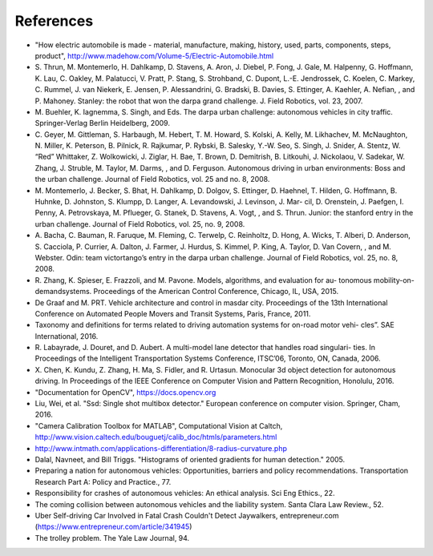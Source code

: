 References
==========

- "How electric automobile is made - material, manufacture, making, history,
  used, parts, components, steps, product",
  http://www.madehow.com/Volume-5/Electric-Automobile.html

- S. Thrun, M. Montemerlo, H. Dahlkamp, D. Stavens, A. Aron, J. Diebel, P. Fong,
  J. Gale, M. Halpenny, G. Hoffmann, K. Lau, C. Oakley, M. Palatucci, V. Pratt, P.
  Stang, S. Strohband, C. Dupont, L.-E. Jendrossek, C. Koelen, C. Markey, C.
  Rummel, J. van Niekerk, E. Jensen, P. Alessandrini, G. Bradski, B. Davies, S.
  Ettinger, A. Kaehler, A. Nefian, , and P. Mahoney. Stanley: the robot that won
  the darpa grand challenge. J. Field Robotics, vol. 23, 2007.

- M. Buehler, K. Iagnemma, S. Singh, and Eds. The darpa urban challenge:
  autonomous vehicles in city traffic. Springer-Verlag Berlin Heidelberg, 2009.

- C. Geyer, M. Gittleman, S. Harbaugh, M. Hebert, T. M. Howard, S. Kolski, A.
  Kelly, M. Likhachev, M. McNaughton, N. Miller, K. Peterson, B. Pilnick, R.
  Rajkumar, P. Rybski, B. Salesky, Y.-W. Seo, S. Singh, J. Snider, A. Stentz, W.
  “Red” Whittaker, Z. Wolkowicki, J. Ziglar, H. Bae, T. Brown, D. Demitrish, B. 
  Litkouhi, J. Nickolaou, V. Sadekar, W. Zhang, J. Struble, M. Taylor, M. Darms, ,
  and D. Ferguson. Autonomous driving in urban environments: Boss and the urban
  challenge. Journal of Field Robotics, vol. 25 and no. 8, 2008.

- M. Montemerlo, J. Becker, S. Bhat, H. Dahlkamp, D. Dolgov, S. Ettinger, D.
  Haehnel, T. Hilden, G. Hoffmann, B. Huhnke, D. Johnston, S. Klumpp, D. Langer,
  A. Levandowski, J. Levinson, J. Mar- cil, D. Orenstein, J. Paefgen, I. Penny, A.
  Petrovskaya, M. Pflueger, G. Stanek, D. Stavens, A. Vogt, , and S. Thrun.
  Junior: the stanford entry in the urban challenge. Journal of Field Robotics,
  vol. 25, no. 9, 2008.

- A. Bacha, C. Bauman, R. Faruque, M. Fleming, C. Terwelp, C. Reinholtz, D.
  Hong, A. Wicks, T. Alberi, D. Anderson, S. Cacciola, P. Currier, A. Dalton, J.
  Farmer, J. Hurdus, S. Kimmel, P. King, A. Taylor, D. Van Covern, , and M.
  Webster. Odin: team victortango’s entry in the darpa urban challenge. Journal of
  Field Robotics, vol. 25, no. 8, 2008.

- R. Zhang, K. Spieser, E. Frazzoli, and M. Pavone. Models, algorithms, and
  evaluation for au- tonomous mobility-on-demandsystems. Proceedings of the
  American Control Conference, Chicago, IL, USA, 2015.

- De Graaf and M. PRT. Vehicle architecture and control in masdar city.
  Proceedings of the 13th International Conference on Automated People Movers and
  Transit Systems, Paris, France, 2011.

- Taxonomy and definitions for terms related to driving automation systems for
  on-road motor vehi- cles”. SAE International, 2016.

- R. Labayrade, J. Douret, and D. Aubert. A multi-model lane detector that
  handles road singulari- ties. In Proceedings of the Intelligent Transportation
  Systems Conference, ITSC’06, Toronto, ON, Canada, 2006.

- X. Chen, K. Kundu, Z. Zhang, H. Ma, S. Fidler, and R. Urtasun. Monocular 3d
  object detection for autonomous driving. In Proceedings of the IEEE Conference
  on Computer Vision and Pattern Recognition, Honolulu, 2016.

- "Documentation for OpenCV", https://docs.opencv.org

- Liu, Wei, et al. "Ssd: Single shot multibox detector." European conference on
  computer vision. Springer, Cham, 2016.

- "Camera Calibration Toolbox for MATLAB", Computational Vision at Caltch,
  http://www.vision.caltech.edu/bouguetj/calib_doc/htmls/parameters.html

- http://www.intmath.com/applications-differentiation/8-radius-curvature.php
  
- Dalal, Navneet, and Bill Triggs. "Histograms of oriented gradients for human
  detection." 2005.

- Preparing a nation for autonomous vehicles: Opportunities, barriers and policy
  recommendations. Transportation Research Part A: Policy and Practice., 77.

- Responsibility for crashes of autonomous vehicles: An ethical analysis. Sci
  Eng Ethics., 22.

- The coming collision between autonomous vehicles and the liability system.
  Santa Clara Law Review., 52.

- Uber Self-driving Car Involved in Fatal Crash Couldn't Detect Jaywalkers,
  entrepreneur.com (https://www.entrepreneur.com/article/341945)

- The trolley problem. The Yale Law Journal, 94.